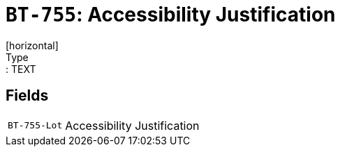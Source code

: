 = `BT-755`: Accessibility Justification
[horizontal]
Type:: TEXT
== Fields
[horizontal]
  `BT-755-Lot`:: Accessibility Justification
